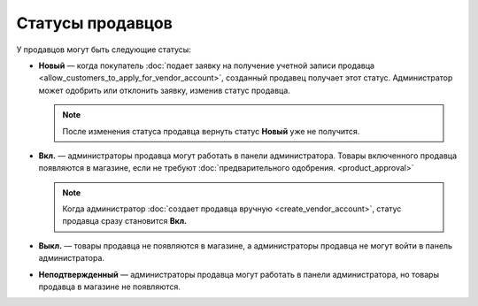 *****************
Статусы продавцов
*****************

У продавцов могут быть следующие статусы:

* **Новый** — когда покупатель :doc:`подает заявку на получение учетной записи продавца <allow_customers_to_apply_for_vendor_account>`, созданный продавец получает этот статус. Администратор может одобрить или отклонить заявку, изменив статус продавца.

  .. note::

      После изменения статуса продавца вернуть статус **Новый** уже не получится.

* **Вкл.** — администраторы продавца могут работать в панели администратора. Товары включенного продавца появляются в магазине, если не требуют :doc:`предварительного одобрения. <product_approval>`

  .. note::

      Когда администратор :doc:`создает продавца вручную <create_vendor_account>`, статус продавца сразу становится **Вкл.**

* **Выкл.** — товары продавца не появляются в магазине, а администраторы продавца не могут войти в панель администратора.

* **Неподтвержденный** — администраторы продавца могут работать в панели администратора, но товары продавца в магазине не появляются.

.. fancybox:: img/change_vendor_status.png
    :alt: Меняем статус продавца в Multi-Vendor.

